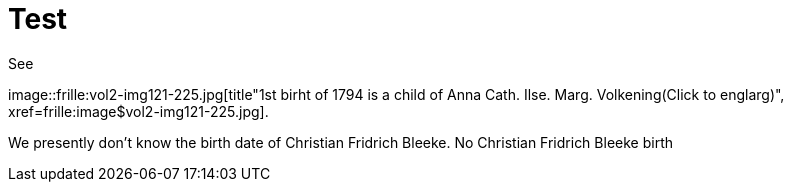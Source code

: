 = Test 

See

image::frille:vol2-img121-225.jpg[title"1st birht of 1794 is a child of Anna Cath. Ilse. Marg. Volkening(Click to englarg)", xref=frille:image$vol2-img121-225.jpg].

We presently don't know the birth date of Christian Fridrich Bleeke. No Christian Fridrich Bleeke birth
